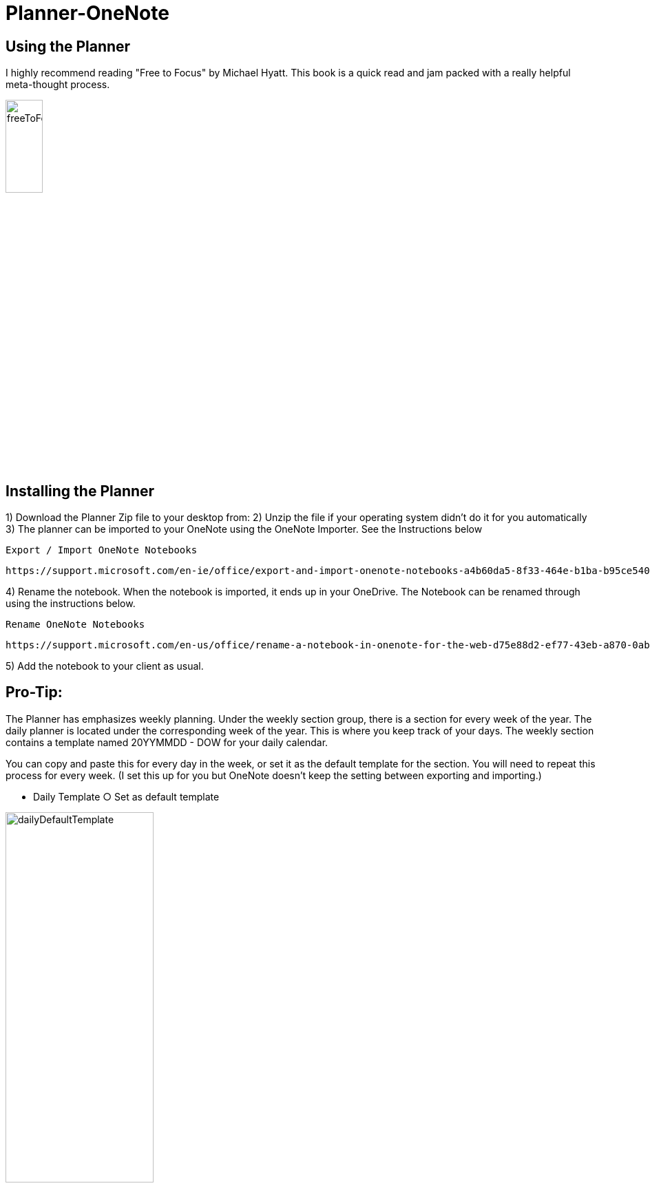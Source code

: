 # Planner-OneNote

## Using the Planner

I highly recommend reading "Free to Focus" by Michael Hyatt.  This book is a quick read and jam packed with a really helpful meta-thought process.


image::./docs/images/freeToFocus.jpg[width=25%, height=25%, "Free to Focus"]


## Installing the Planner

1) Download the Planner Zip file to your desktop from:
2) Unzip the file if your operating system didn’t do it for you automatically
3) The planner can be imported to your OneNote using the OneNote Importer.  See the Instructions below

	Export / Import OneNote Notebooks

	https://support.microsoft.com/en-ie/office/export-and-import-onenote-notebooks-a4b60da5-8f33-464e-b1ba-b95ce540f309

4) Rename the notebook.  When the notebook is imported, it ends up in your OneDrive.  The Notebook can be renamed through using the instructions below.
	
	Rename OneNote Notebooks
	
	https://support.microsoft.com/en-us/office/rename-a-notebook-in-onenote-for-the-web-d75e88d2-ef77-43eb-a870-0abe89c1a036

5) Add the notebook to your client as usual.

## Pro-Tip:

The Planner has emphasizes weekly planning.  Under the weekly section group, there is a section for every week of the year.  The daily planner is located under the corresponding week of the year.  This is where you keep track of your days.  The weekly section contains a template named 20YYMMDD - DOW for your daily calendar.  

You can copy and paste this for every day in the week, or set it as the default template for the section.  You will need to repeat this process for every week.  (I set this up for you but OneNote doesn’t keep the setting between exporting and importing.) 

	- Daily Template
		○ Set as default template

image::./docs/images/dailyDefaultTemplate.png[width=50%, height=50%, "Set as Default"]
